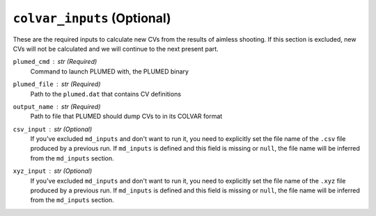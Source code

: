 ``colvar_inputs`` (Optional)
^^^^^^^^^^^^^^^^^^^^^^^^^^^^

These are the required inputs to calculate new CVs from the results of aimless shooting.
If this section is excluded, new CVs will not be calculated and we will continue to the next present part.

``plumed_cmd`` : `str` (Required)
    Command to launch PLUMED with, the PLUMED binary

``plumed_file`` : `str` (Required)
    Path to the ``plumed.dat`` that contains CV definitions

``output_name`` : `str` (Required)
    Path to file that PLUMED should dump CVs to in its COLVAR format

``csv_input`` : `str` (Optional)
    If you've excluded ``md_inputs`` and don't want to run it, you need to explicitly
    set the file name of the ``.csv`` file produced by a previous run. If ``md_inputs``
    is defined and this field is missing or ``null``, the file name will be inferred from
    the ``md_inputs`` section.

``xyz_input`` : `str` (Optional)
    If you've excluded ``md_inputs`` and don't want to run it, you need to explicitly
    set the file name of the ``.xyz`` file produced by a previous run. If ``md_inputs``
    is defined and this field is missing or ``null``, the file name will be inferred from
    the ``md_inputs`` section.

